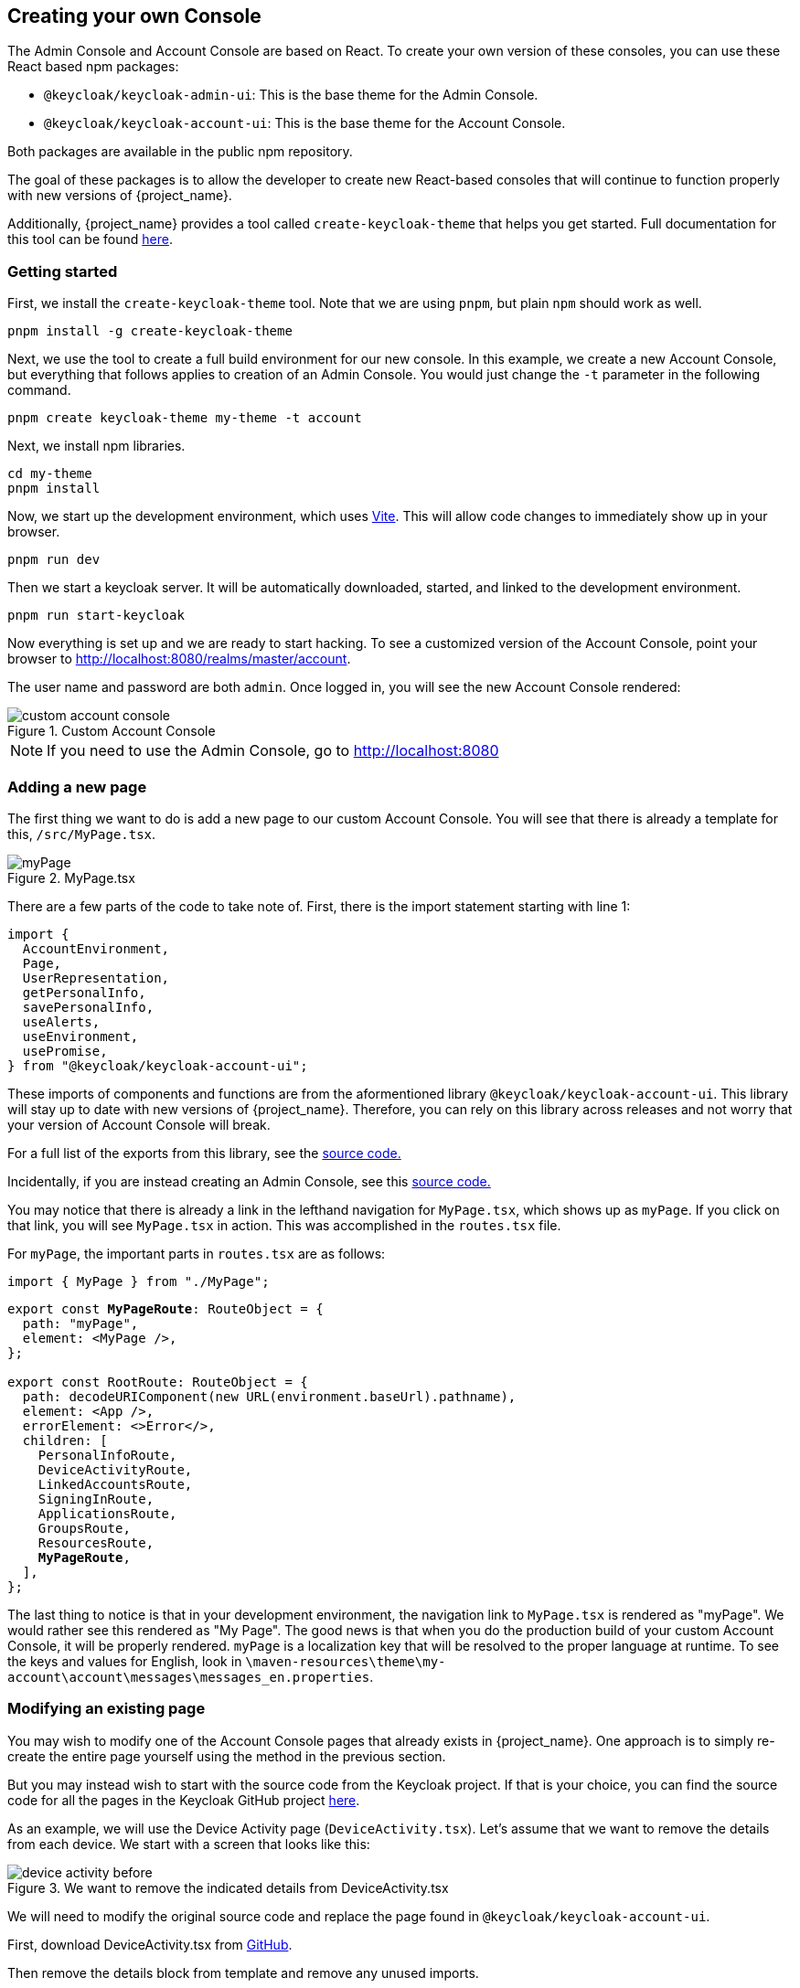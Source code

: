 [[_creating_your_own_console]]
== Creating your own Console

The Admin Console and Account Console are based on React.
To create your own version of these consoles, you can use these React based npm packages:

* `@keycloak/keycloak-admin-ui`: This is the base theme for the Admin Console.
* `@keycloak/keycloak-account-ui`: This is the base theme for the Account Console.

Both packages are available in the public npm repository.

The goal of these packages is to allow the developer to create new React-based consoles that will continue to function properly with new versions of {project_name}.

Additionally, {project_name} provides a tool called `create-keycloak-theme` that helps you get started.  Full documentation for this tool can be found https://github.com/keycloak/keycloak/tree/main/js/apps/create-keycloak-theme[here].

=== Getting started

First, we install the `create-keycloak-theme` tool.  Note that we are using `pnpm`, but plain `npm` should work as well.
[source,bash]
----
pnpm install -g create-keycloak-theme
----

Next, we use the tool to create a full build environment for our new console.  In this example, we create a new Account Console, but everything that follows applies to creation of an Admin Console.  You would just change the `-t` parameter in the following command.
[source,bash]
----
pnpm create keycloak-theme my-theme -t account
----

Next, we install npm libraries.
[source,bash]
----
cd my-theme
pnpm install
----

Now, we start up the development environment, which uses https://vite.dev/guide/[Vite]. This will allow code changes to immediately show up in your browser.
[source,bash]
----
pnpm run dev
----

Then we start a keycloak server.  It will be automatically downloaded, started, and linked to the development environment.
[source,bash]
----
pnpm run start-keycloak
----

Now everything is set up and we are ready to start hacking.  To see a customized version of the Account Console, point your browser to http://localhost:8080/realms/master/account.

The user name and password are both `admin`.  Once logged in, you will see the new Account Console rendered:

image::images/custom-account-console.png[title="Custom Account Console"]

[NOTE]
If you need to use the Admin Console, go to http://localhost:8080

=== Adding a new page

The first thing we want to do is add a new page to our custom Account Console.  You will see that there is already a template for this, `/src/MyPage.tsx`.

image::images/myPage.png[title="MyPage.tsx"]

There are a few parts of the code to take note of.  First, there is the import statement starting with line 1:
[source,javascript]
----
import {
  AccountEnvironment,
  Page,
  UserRepresentation,
  getPersonalInfo,
  savePersonalInfo,
  useAlerts,
  useEnvironment,
  usePromise,
} from "@keycloak/keycloak-account-ui";
----

These imports of components and functions are from the aformentioned library `@keycloak/keycloak-account-ui`.  This library will stay up to date with new versions of {project_name}.  Therefore, you can rely on this library across releases and not worry that your version of Account Console will break.

For a full list of the exports from this library, see the https://github.com/keycloak/keycloak/blob/main/js/apps/account-ui/src/index.ts[source code.]

Incidentally, if you are instead creating an Admin Console, see this https://github.com/keycloak/keycloak/blob/main/js/apps/admin-ui/src/index.ts[source code.]

You may notice that there is already a link in the lefthand navigation for `MyPage.tsx`, which shows up as `myPage`.  If you click on that link, you will see `MyPage.tsx` in action.  This was accomplished in the `routes.tsx` file.

For `myPage`, the important parts in `routes.tsx` are as follows:
[source,javascript]
----
import { MyPage } from "./MyPage";
----
[source,javascript,subs="specialcharacters,quotes"]
----
export const **MyPageRoute**: RouteObject = {
  path: "myPage",
  element: <MyPage />,
};

export const RootRoute: RouteObject = {
  path: decodeURIComponent(new URL(environment.baseUrl).pathname),
  element: <App />,
  errorElement: <>Error</>,
  children: [
    PersonalInfoRoute,
    DeviceActivityRoute,
    LinkedAccountsRoute,
    SigningInRoute,
    ApplicationsRoute,
    GroupsRoute,
    ResourcesRoute,
    **MyPageRoute**,
  ],
};
----

The last thing to notice is that in your development environment, the navigation link to `MyPage.tsx` is rendered as "myPage".  We would rather see this rendered as "My Page".  The good news is that when you do the production build of your custom Account Console, it will be properly rendered.  `myPage` is a localization key that will be resolved to the proper language at runtime.  To see the keys and values for English, look in `\maven-resources\theme\my-account\account\messages\messages_en.properties`.

=== Modifying an existing page

You may wish to modify one of the Account Console pages that already exists in {project_name}.  One approach is to simply re-create the entire page yourself using the method in the previous section.

But you may instead wish to start with the source code from the Keycloak project.  If that is your choice, you can find the source code for all the pages in the Keycloak GitHub project https://github.com/keycloak/keycloak/tree/main/js/apps/account-ui/src[here].

As an example, we will use the Device Activity page (`DeviceActivity.tsx`).  Let's assume that we want to remove the details from each device.  We start with a screen that looks like this:

image::images/device-activity-before.png[title="We want to remove the indicated details from DeviceActivity.tsx"]

We will need to modify the original source code and replace the page found in `@keycloak/keycloak-account-ui`.

First, download DeviceActivity.tsx from https://github.com/keycloak/keycloak/blob/main/js/apps/account-ui/src/account-security/DeviceActivity.tsx[GitHub].

Then remove the details block from template and remove any unused imports.

In addition to this, there are some other changes you will need to make in order to allow your new page to work properly with your custom Account Console.

These imports will now come from the library `@keycloak/keycloak-account-ui`:

[source,javascript,subs="specialcharacters,quotes"]
----
import { deleteSession, getDevices } from "../api/methods";
import {
  ClientRepresentation,
  DeviceRepresentation,
  SessionRepresentation,
} from "../api/representations";*/
import { Page } from "../components/page/Page";
----

Here is the new import statement:
[source,javascript]
----
import {
  AccountEnvironment,
  Page,
  usePromise,
  DeviceRepresentation,
  SessionRepresentation,
  deleteSession,
  getDevices,
  useAlerts,
  useEnvironment, // <---- moved from ui-shared
} from "@keycloak/keycloak-account-ui";
----

Note that the `useEnvironment' function is also added to this import.

The last problem to take care of is the PatternFly icons.  These icons are not referenced anywhere else in your project.  So you will need to add this as a dependency.

[source,bash]
----
pnpm install @patternfly/react-icons
----

Finally, we need to change `routes.tsx` in order to replace the old Device Activity page with our new version.  This is just a matter of removing the `DeviceActivity` import from `@keycloak/keycloak-account-ui` and adding an import that points to our new source file:

[source,javascript]
----
import { DeviceActivity } from "./DeviceActivity";
----

Once all this is complete, your new Device Activity page will look like this:

image::images/device-activity-after.png[title="DeviceActivity.tsx with details removed"]

=== Deploying your custom console

The last step is to build and deploy your custom console.  For this, you may need to https://maven.apache.org/[install Maven].  With Maven installed, run:

[source,bash]
----
mvn package
----

If the build is successful, you will see a jar created in the `/target` directory.  This jar can now be deployed to production by copying it to the `/providers` directory of the {project_name} server.